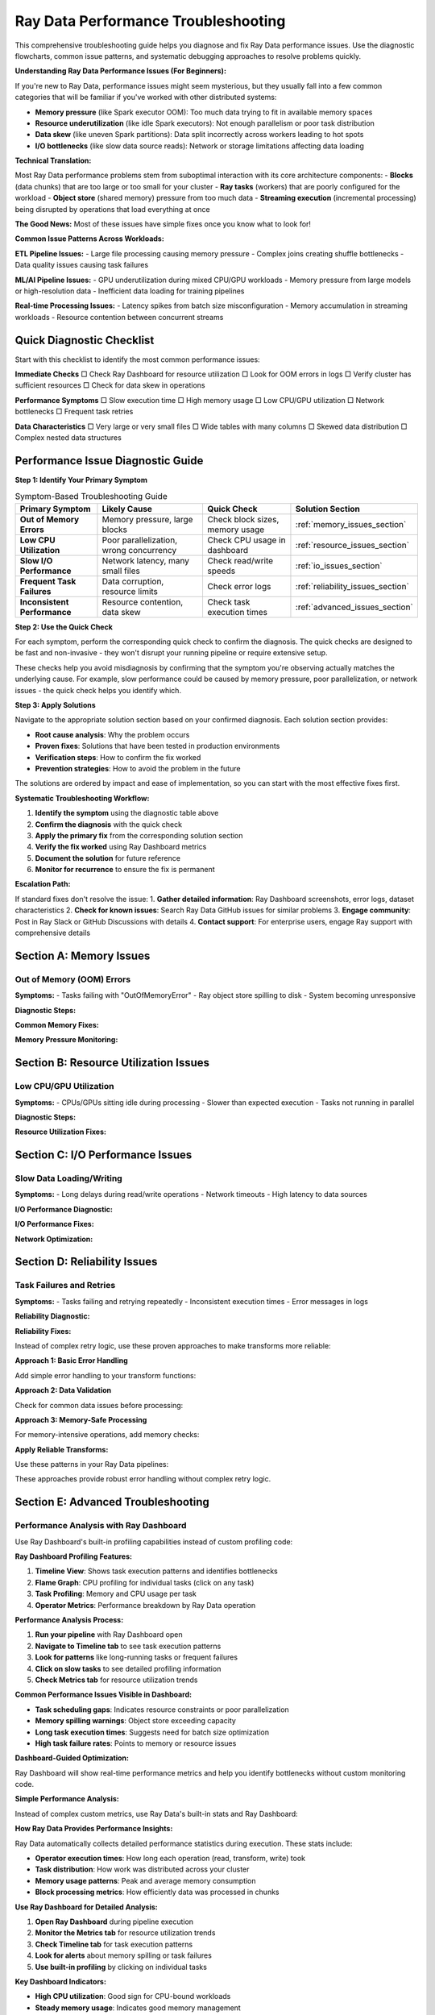 .. _troubleshooting:

===============================
Ray Data Performance Troubleshooting
===============================

This comprehensive troubleshooting guide helps you diagnose and fix Ray Data performance issues. Use the diagnostic flowcharts, common issue patterns, and systematic debugging approaches to resolve problems quickly.

**Understanding Ray Data Performance Issues (For Beginners):**

If you're new to Ray Data, performance issues might seem mysterious, but they usually fall into a few common categories that will be familiar if you've worked with other distributed systems:

- **Memory pressure** (like Spark executor OOM): Too much data trying to fit in available memory spaces
- **Resource underutilization** (like idle Spark executors): Not enough parallelism or poor task distribution
- **Data skew** (like uneven Spark partitions): Data split incorrectly across workers leading to hot spots
- **I/O bottlenecks** (like slow data source reads): Network or storage limitations affecting data loading

**Technical Translation:**

Most Ray Data performance problems stem from suboptimal interaction with its core architecture components:
- **Blocks** (data chunks) that are too large or too small for your cluster
- **Ray tasks** (workers) that are poorly configured for the workload  
- **Object store** (shared memory) pressure from too much data
- **Streaming execution** (incremental processing) being disrupted by operations that load everything at once

**The Good News:** Most of these issues have simple fixes once you know what to look for!

**Common Issue Patterns Across Workloads:**

**ETL Pipeline Issues:**
- Large file processing causing memory pressure
- Complex joins creating shuffle bottlenecks
- Data quality issues causing task failures

**ML/AI Pipeline Issues:**
- GPU underutilization during mixed CPU/GPU workloads
- Memory pressure from large models or high-resolution data
- Inefficient data loading for training pipelines

**Real-time Processing Issues:**
- Latency spikes from batch size misconfiguration
- Memory accumulation in streaming workloads
- Resource contention between concurrent streams

Quick Diagnostic Checklist
==========================

Start with this checklist to identify the most common performance issues:

**Immediate Checks**
□ Check Ray Dashboard for resource utilization
□ Look for OOM errors in logs
□ Verify cluster has sufficient resources
□ Check for data skew in operations

**Performance Symptoms**
□ Slow execution time
□ High memory usage
□ Low CPU/GPU utilization  
□ Network bottlenecks
□ Frequent task retries

**Data Characteristics**
□ Very large or very small files
□ Wide tables with many columns
□ Skewed data distribution
□ Complex nested data structures

Performance Issue Diagnostic Guide
==================================

**Step 1: Identify Your Primary Symptom**

.. list-table:: Symptom-Based Troubleshooting Guide
   :header-rows: 1
   :class: diagnostic-guide

   * - Primary Symptom
     - Likely Cause
     - Quick Check
     - Solution Section
   * - **Out of Memory Errors**
     - Memory pressure, large blocks
     - Check block sizes, memory usage
     - :ref:`memory_issues_section`
   * - **Low CPU Utilization**
     - Poor parallelization, wrong concurrency
     - Check CPU usage in dashboard
     - :ref:`resource_issues_section`
   * - **Slow I/O Performance**
     - Network latency, many small files
     - Check read/write speeds
     - :ref:`io_issues_section`
   * - **Frequent Task Failures**
     - Data corruption, resource limits
     - Check error logs
     - :ref:`reliability_issues_section`
   * - **Inconsistent Performance**
     - Resource contention, data skew
     - Check task execution times
     - :ref:`advanced_issues_section`

**Step 2: Use the Quick Check**

For each symptom, perform the corresponding quick check to confirm the diagnosis. The quick checks are designed to be fast and non-invasive - they won't disrupt your running pipeline or require extensive setup.

These checks help you avoid misdiagnosis by confirming that the symptom you're observing actually matches the underlying cause. For example, slow performance could be caused by memory pressure, poor parallelization, or network issues - the quick check helps you identify which.

**Step 3: Apply Solutions**

Navigate to the appropriate solution section based on your confirmed diagnosis. Each solution section provides:

- **Root cause analysis**: Why the problem occurs
- **Proven fixes**: Solutions that have been tested in production environments  
- **Verification steps**: How to confirm the fix worked
- **Prevention strategies**: How to avoid the problem in the future

The solutions are ordered by impact and ease of implementation, so you can start with the most effective fixes first.

**Systematic Troubleshooting Workflow:**

1. **Identify the symptom** using the diagnostic table above
2. **Confirm the diagnosis** with the quick check
3. **Apply the primary fix** from the corresponding solution section
4. **Verify the fix worked** using Ray Dashboard metrics
5. **Document the solution** for future reference
6. **Monitor for recurrence** to ensure the fix is permanent

**Escalation Path:**

If standard fixes don't resolve the issue:
1. **Gather detailed information**: Ray Dashboard screenshots, error logs, dataset characteristics
2. **Check for known issues**: Search Ray Data GitHub issues for similar problems
3. **Engage community**: Post in Ray Slack or GitHub Discussions with details
4. **Contact support**: For enterprise users, engage Ray support with comprehensive details

.. _memory_issues_section:

Section A: Memory Issues
========================

Out of Memory (OOM) Errors
--------------------------

**Symptoms:**
- Tasks failing with "OutOfMemoryError"
- Ray object store spilling to disk
- System becoming unresponsive

**Diagnostic Steps:**

.. testcode::

    def diagnose_memory_issues(ds):
        """Diagnose memory-related issues in Ray Data pipeline."""
        
        print("Memory Diagnostics:")
        
        # Check dataset characteristics
        stats = ds.stats()
        total_size_gb = stats.total_bytes / (1024**3)
        avg_block_size_mb = stats.total_bytes / stats.num_blocks / (1024**2)
        
        print(f"  Dataset size: {total_size_gb:.2f}GB")
        print(f"  Number of blocks: {stats.num_blocks}")
        print(f"  Average block size: {avg_block_size_mb:.1f}MB")
        
        # Check system memory
        import psutil
        memory_info = psutil.virtual_memory()
        available_gb = memory_info.available / (1024**3)
        
        print(f"  Available system memory: {available_gb:.1f}GB")
        
        # Check Ray object store
        try:
            import ray
            cluster_resources = ray.cluster_resources()
            object_store_memory = cluster_resources.get("object_store_memory", 0) / (1024**3)
            print(f"  Object store memory: {object_store_memory:.1f}GB")
        except:
            print("  Could not get object store info")
        
        # Identify issues
        issues = []
        
        if avg_block_size_mb > 512:
            issues.append("Blocks too large (>512MB)")
        
        if total_size_gb > available_gb * 0.5:
            issues.append("Dataset larger than 50% of available memory")
        
        if stats.num_blocks < ray.cluster_resources().get("CPU", 1):
            issues.append("Too few blocks for parallelization")
        
        if issues:
            print("  Issues found:")
            for issue in issues:
                print(f"    {issue}")
        else:
            print("  No obvious memory issues detected")
        
        return issues

**Common Memory Fixes:**

.. testcode::

    def fix_memory_issues(ds, issues):
        """Apply fixes for common memory issues."""
        
        fixes_applied = []
        
        # Fix 1: Reduce block sizes
        if any("Blocks too large" in issue for issue in issues):
            print("Applying Fix 1: Reducing block sizes")
            
            # Calculate better block count
            stats = ds.stats()
            target_block_size_mb = 64  # 64MB target
            optimal_blocks = max(1, int(stats.total_bytes / (target_block_size_mb * 1024**2)))
            
            ds = ds.repartition(optimal_blocks)
            fixes_applied.append("Reduced block sizes")
        
        # Fix 2: Configure memory limits
        if any("Dataset larger than" in issue for issue in issues):
            print("Applying Fix 2: Configuring memory limits")
            
            ctx = ray.data.DataContext.get_current()
            ctx.target_max_block_size = 32 * 1024 * 1024  # 32MB max
            
            # Configure execution limits
            available_memory = psutil.virtual_memory().total
            ctx.execution_options.resource_limits.object_store_memory = int(available_memory * 0.2)
            
            fixes_applied.append("Configured memory limits")
        
        # Fix 3: Increase parallelization
        if any("Too few blocks" in issue for issue in issues):
            print("Applying Fix 3: Increasing parallelization")
            
            cpu_count = int(ray.cluster_resources().get("CPU", 4))
            optimal_blocks = cpu_count * 3
            ds = ds.repartition(optimal_blocks)
            
            fixes_applied.append("Increased parallelization")
        
        print(f"Applied fixes: {', '.join(fixes_applied)}")
        return ds

**Memory Pressure Monitoring:**

.. testcode::

    import threading
    import time
    
    class MemoryPressureMonitor:
        """Monitor memory pressure during Ray Data operations."""
        
        def __init__(self, alert_threshold=80):
            self.alert_threshold = alert_threshold
            self.monitoring = False
            self.alerts = []
        
        def start_monitoring(self):
            """Start memory pressure monitoring."""
            self.monitoring = True
            self.thread = threading.Thread(target=self._monitor_loop)
            self.thread.daemon = True
            self.thread.start()
            print(f"ANALYSIS: Memory monitoring started (alert at {self.alert_threshold}%)")
        
        def stop_monitoring(self):
            """Stop monitoring and return alerts."""
            self.monitoring = False
            if hasattr(self, 'thread'):
                self.thread.join()
            return self.alerts
        
        def _monitor_loop(self):
            """Main monitoring loop."""
            while self.monitoring:
                memory_percent = psutil.virtual_memory().percent
                
                if memory_percent > self.alert_threshold:
                    alert = {
                        "timestamp": time.time(),
                        "memory_percent": memory_percent,
                        "message": f"High memory usage: {memory_percent:.1f}%"
                    }
                    self.alerts.append(alert)
                    print(f"ALERT: {alert['message']}")
                
                time.sleep(2)  # Check every 2 seconds
    
    # Usage
    monitor = MemoryPressureMonitor(alert_threshold=75)
    monitor.start_monitoring()
    
    try:
        # Your Ray Data operations
        result = ds.map_batches(my_transform).write_parquet("output/")
    finally:
        alerts = monitor.stop_monitoring()
        print(f"Memory alerts during execution: {len(alerts)}")

.. _resource_issues_section:

Section B: Resource Utilization Issues
======================================

Low CPU/GPU Utilization
-----------------------

**Symptoms:**
- CPUs/GPUs sitting idle during processing
- Slower than expected execution
- Tasks not running in parallel

**Diagnostic Steps:**

.. testcode::

    def diagnose_resource_utilization():
        """Diagnose resource utilization issues."""
        
        print("ANALYSIS: Resource Utilization Diagnostics:")
        
        # Check cluster resources
        cluster_resources = ray.cluster_resources()
        cpu_total = cluster_resources.get("CPU", 0)
        gpu_total = cluster_resources.get("GPU", 0)
        
        print(f"  Total CPUs: {cpu_total}")
        print(f"  Total GPUs: {gpu_total}")
        
        # Check current utilization
        import psutil
        cpu_percent = psutil.cpu_percent(interval=1)
        print(f"  Current CPU usage: {cpu_percent:.1f}%")
        
        # Check Ray task utilization
        try:
            from ray._private.internal_api import cluster_resources_usage
            usage = cluster_resources_usage()
            cpu_used = usage.get("CPU", 0)
            gpu_used = usage.get("GPU", 0)
            
            cpu_utilization = (cpu_used / cpu_total * 100) if cpu_total > 0 else 0
            gpu_utilization = (gpu_used / gpu_total * 100) if gpu_total > 0 else 0
            
            print(f"  Ray CPU utilization: {cpu_utilization:.1f}%")
            print(f"  Ray GPU utilization: {gpu_utilization:.1f}%")
            
            # Identify issues
            if cpu_utilization < 50:
                print("  ERROR: Low CPU utilization - check concurrency settings")
            if gpu_total > 0 and gpu_utilization < 50:
                print("  ERROR: Low GPU utilization - check GPU task configuration")
            
        except Exception as e:
            print(f"  Could not get Ray resource usage: {e}")

**Resource Utilization Fixes:**

.. testcode::

    def optimize_resource_utilization(ds, operation_type="cpu_bound"):
        """Optimize resource utilization based on operation type."""
        
        cluster_cpus = int(ray.cluster_resources().get("CPU", 4))
        cluster_gpus = int(ray.cluster_resources().get("GPU", 0))
        
        print(f"OPTIMIZING: Optimizing for {operation_type} operations")
        
        if operation_type == "cpu_bound":
            # CPU-intensive operations: use all CPUs
            optimal_concurrency = cluster_cpus
            
            def optimized_transform(batch):
                # Your CPU-intensive transformation
                return my_cpu_transform(batch)
            
            result = ds.map_batches(
                optimized_transform,
                concurrency=optimal_concurrency,
                ray_remote_args={"num_cpus": 1}
            )
            
        elif operation_type == "io_bound":
            # I/O-bound operations: higher concurrency
            optimal_concurrency = cluster_cpus * 2
            
            def optimized_io_transform(batch):
                # Your I/O-intensive transformation
                return my_io_transform(batch)
            
            result = ds.map_batches(
                optimized_io_transform,
                concurrency=optimal_concurrency,
                ray_remote_args={"num_cpus": 0.5}  # Less CPU per task
            )
            
        elif operation_type == "gpu_accelerated" and cluster_gpus > 0:
            # GPU operations: match GPU count
            optimal_concurrency = cluster_gpus
            
            def optimized_gpu_transform(batch):
                # Your GPU transformation
                return my_gpu_transform(batch)
            
            result = ds.map_batches(
                optimized_gpu_transform,
                concurrency=optimal_concurrency,
                ray_remote_args={"num_gpus": 1, "num_cpus": 2}
            )
            
        else:
            # Default: balanced approach
            optimal_concurrency = max(1, cluster_cpus // 2)
            result = ds.map_batches(
                my_transform,
                concurrency=optimal_concurrency
            )
        
        print(f"SUCCESS: Configured concurrency: {optimal_concurrency}")
        return result

.. _io_issues_section:

Section C: I/O Performance Issues
=================================

Slow Data Loading/Writing
-------------------------

**Symptoms:**
- Long delays during read/write operations
- Network timeouts
- High latency to data sources

**I/O Performance Diagnostic:**

.. testcode::

    def diagnose_io_performance(data_path):
        """Diagnose I/O performance issues."""
        
        print("ANALYSIS: I/O Performance Diagnostics:")
        
        # Test read performance
        start_time = time.time()
        
        # Small sample read
        sample_ds = ray.data.read_parquet(data_path, override_num_blocks=1)
        sample_stats = sample_ds.stats()
        
        sample_time = time.time() - start_time
        sample_size_mb = sample_stats.total_bytes / (1024**2)
        
        if sample_time > 0:
            read_speed_mbps = sample_size_mb / sample_time
            print(f"  Sample read speed: {read_speed_mbps:.1f} MB/s")
            
            if read_speed_mbps < 50:  # Less than 50 MB/s
                print("  ERROR: Slow read performance detected")
                print("    Possible causes:")
                print("    - Network latency to data source")
                print("    - Too many small files")
                print("    - Inefficient file format")
                print("    - Insufficient read parallelism")
        
        # Check file characteristics
        print(f"  Sample size: {sample_size_mb:.1f}MB")
        
        # Estimate total dataset characteristics
        try:
            # This is a simplified estimation
            full_ds = ray.data.read_parquet(data_path)
            full_stats = full_ds.stats()
            
            total_size_gb = full_stats.total_bytes / (1024**3)
            num_files = full_stats.num_blocks  # Approximation
            avg_file_size_mb = (full_stats.total_bytes / num_files) / (1024**2)
            
            print(f"  Estimated total size: {total_size_gb:.2f}GB")
            print(f"  Estimated files: {num_files}")
            print(f"  Average file size: {avg_file_size_mb:.1f}MB")
            
            if avg_file_size_mb < 1:
                print("  ERROR: Many small files detected - consider consolidation")
            
        except Exception as e:
            print(f"  Could not analyze full dataset: {e}")

**I/O Performance Fixes:**

.. testcode::

    def optimize_io_performance(data_path, optimization_type="read"):
        """Optimize I/O performance."""
        
        print(f"OPTIMIZING: Optimizing {optimization_type} performance")
        
        if optimization_type == "read":
            # Optimize reading
            cluster_cpus = int(ray.cluster_resources().get("CPU", 4))
            
            # Strategy 1: Increase read parallelism
            ds = ray.data.read_parquet(
                data_path,
                override_num_blocks=cluster_cpus * 4,  # More parallelism
                ray_remote_args={"num_cpus": 0.25}     # Allow more concurrent reads
            )
            
            print("  SUCCESS: Increased read parallelism")
            
        elif optimization_type == "write":
            # Optimize writing
            def optimized_write(ds, output_path):
                # Configure for optimal write performance
                ctx = ray.data.DataContext.get_current()
                original_block_size = ctx.target_max_block_size
                
                try:
                    # Larger blocks for writing
                    ctx.target_max_block_size = 256 * 1024 * 1024  # 256MB
                    
                    # Write with optimized settings
                    ds.write_parquet(
                        output_path,
                        ray_remote_args={"num_cpus": 1}  # Full CPU per write task
                    )
                    
                    print("  SUCCESS: Optimized write configuration")
                    
                finally:
                    ctx.target_max_block_size = original_block_size
            
            return optimized_write
        
        return ds

**Network Optimization:**

.. testcode::

    def optimize_network_io(data_source_type="s3"):
        """Optimize network I/O for different data sources."""
        
        print(f"OPTIMIZING: Optimizing network I/O for {data_source_type}")
        
        if data_source_type == "s3":
            # S3 optimization
            import pyarrow as pa
            
            # Configure S3 filesystem for better performance
            s3_fs = pa.fs.S3FileSystem(
                request_timeout=60,      # Longer timeout
                connect_timeout=10,      # Connection timeout
                region="us-west-2"       # Specify region
            )
            
            def optimized_s3_read(path):
                return ray.data.read_parquet(
                    path,
                    filesystem=s3_fs,
                    override_num_blocks=32,  # More parallelism for network I/O
                    ray_remote_args={"num_cpus": 0.5}
                )
            
            print("  SUCCESS: Configured S3 optimization")
            return optimized_s3_read
            
        elif data_source_type == "gcs":
            # GCS optimization
            def optimized_gcs_read(path):
                return ray.data.read_parquet(
                    path,
                    override_num_blocks=64,  # High parallelism for GCS
                    ray_remote_args={
                        "num_cpus": 0.25,
                        "resources": {"network_bandwidth": 1}
                    }
                )
            
            print("  SUCCESS: Configured GCS optimization")
            return optimized_gcs_read
        
        else:
            print(f"  No specific optimization for {data_source_type}")
            return None

.. _reliability_issues_section:

Section D: Reliability Issues
============================

Task Failures and Retries
-------------------------

**Symptoms:**
- Tasks failing and retrying repeatedly
- Inconsistent execution times
- Error messages in logs

**Reliability Diagnostic:**

.. testcode::

    def diagnose_reliability_issues(ds):
        """Diagnose reliability issues in Ray Data pipeline."""
        
        print("ANALYSIS: Reliability Diagnostics:")
        
        # Create a test transform to check for common failure modes
        def test_transform(batch):
            """Test transform to identify failure patterns."""
            
            # Check for data quality issues
            if "value" in batch:
                values = batch["value"]
                
                # Check for None/NaN values
                none_count = sum(1 for v in values if v is None)
                if none_count > 0:
                    print(f"  ERROR: Found {none_count} None values")
                
                # Check for data type consistency
                types = set(type(v).__name__ for v in values if v is not None)
                if len(types) > 1:
                    print(f"  ERROR: Inconsistent data types: {types}")
            
            # Check for memory issues
            import psutil
            memory_mb = psutil.Process().memory_info().rss / (1024**2)
            if memory_mb > 1000:  # > 1GB
                print(f"  WARNING: High memory usage in transform: {memory_mb:.0f}MB")
            
            return batch
        
        # Test with a small sample
        try:
            sample = ds.limit(100)
            sample.map_batches(test_transform).materialize()
            print("  SUCCESS: Basic transform test passed")
        except Exception as e:
            print(f"  ERROR: Transform test failed: {e}")
            return ["Transform failures"]
        
        return []

**Reliability Fixes:**

Instead of complex retry logic, use these proven approaches to make transforms more reliable:

**Approach 1: Basic Error Handling**

Add simple error handling to your transform functions:

.. testcode::

    def reliable_transform(batch):
        try:
            return my_transform(batch)
        except Exception as e:
            print(f"Transform error: {e}")
            return batch  # Return original data on error

**Approach 2: Data Validation**

Check for common data issues before processing:

.. testcode::

    def validated_transform(batch):
        # Check for empty batches
        if not batch or not any(batch.values()):
            return {k: [] for k in batch.keys()}
        
        # Your transform logic here
        return my_transform(batch)

**Approach 3: Memory-Safe Processing**

For memory-intensive operations, add memory checks:

.. testcode::

    import psutil
    
    def memory_safe_transform(batch):
        # Check available memory before processing
        if psutil.virtual_memory().percent > 90:
            print("WARNING: High memory pressure")
            # Process smaller chunks or skip
        
        return my_transform(batch)

**Apply Reliable Transforms:**

Use these patterns in your Ray Data pipelines:

.. testcode::

    # Example: Using error handling in your pipeline
    result = ds.map_batches(reliable_transform)

These approaches provide robust error handling without complex retry logic.

.. _advanced_issues_section:

Section E: Advanced Troubleshooting
===================================

Performance Analysis with Ray Dashboard
---------------------------------------

Use Ray Dashboard's built-in profiling capabilities instead of custom profiling code:

**Ray Dashboard Profiling Features:**

1. **Timeline View**: Shows task execution patterns and identifies bottlenecks
2. **Flame Graph**: CPU profiling for individual tasks (click on any task)
3. **Task Profiling**: Memory and CPU usage per task
4. **Operator Metrics**: Performance breakdown by Ray Data operation

**Performance Analysis Process:**

1. **Run your pipeline** with Ray Dashboard open
2. **Navigate to Timeline tab** to see task execution patterns
3. **Look for patterns** like long-running tasks or frequent failures
4. **Click on slow tasks** to see detailed profiling information
5. **Check Metrics tab** for resource utilization trends

**Common Performance Issues Visible in Dashboard:**

- **Task scheduling gaps**: Indicates resource constraints or poor parallelization
- **Memory spilling warnings**: Object store exceeding capacity
- **Long task execution times**: Suggests need for batch size optimization
- **High task failure rates**: Points to memory or resource issues

**Dashboard-Guided Optimization:**

.. testcode::

    # Simple approach: Enable detailed stats and use dashboard
    ctx = ray.data.DataContext.get_current()
    ctx.enable_progress_bars = True
    ctx.enable_operator_progress_bars = True
    
    # Run pipeline and monitor dashboard
    result = ds.map_batches(my_transform).write_parquet("output/")

Ray Dashboard will show real-time performance metrics and help you identify bottlenecks without custom monitoring code.

**Simple Performance Analysis:**

Instead of complex custom metrics, use Ray Data's built-in stats and Ray Dashboard:

**How Ray Data Provides Performance Insights:**

Ray Data automatically collects detailed performance statistics during execution. These stats include:

- **Operator execution times**: How long each operation (read, transform, write) took
- **Task distribution**: How work was distributed across your cluster
- **Memory usage patterns**: Peak and average memory consumption
- **Block processing metrics**: How efficiently data was processed in chunks

.. testcode::

    # Enable stats collection and run pipeline
    result = ds.map_batches(my_transform).write_parquet("output/")
    
    # Ray Data automatically tracks performance
    print(result.stats())

**Use Ray Dashboard for Detailed Analysis:**

1. **Open Ray Dashboard** during pipeline execution
2. **Monitor the Metrics tab** for resource utilization trends
3. **Check Timeline tab** for task execution patterns
4. **Look for alerts** about memory spilling or task failures
5. **Use built-in profiling** by clicking on individual tasks

**Key Dashboard Indicators:**

- **High CPU utilization**: Good sign for CPU-bound workloads
- **Steady memory usage**: Indicates good memory management
- **No spilling alerts**: Memory usage is under control
- **Even task distribution**: Good parallelization across cluster

Section E: Advanced Troubleshooting
===================================

Performance Analysis with Ray Dashboard
---------------------------------------

Use Ray Dashboard's built-in profiling capabilities instead of custom profiling code:

**Ray Dashboard Profiling Features:**

1. **Timeline View**: Shows task execution patterns and identifies bottlenecks
2. **Flame Graph**: CPU profiling for individual tasks (click on any task)
3. **Task Profiling**: Memory and CPU usage per task
4. **Operator Metrics**: Performance breakdown by Ray Data operation

**Performance Analysis Process:**

1. **Run your pipeline** with Ray Dashboard open
2. **Navigate to Timeline tab** to see task execution patterns
3. **Look for patterns** like long-running tasks or frequent failures
4. **Click on slow tasks** to see detailed profiling information
5. **Check Metrics tab** for resource utilization trends

**Common Performance Issues Visible in Dashboard:**

- **Task scheduling gaps**: Indicates resource constraints or poor parallelization
- **Memory spilling warnings**: Object store exceeding capacity
- **Long task execution times**: Suggests need for batch size optimization
- **High task failure rates**: Points to memory or resource issues

**Dashboard-Guided Optimization:**

.. testcode::

    # Simple approach: Enable detailed stats and use dashboard
    ctx = ray.data.DataContext.get_current()
    ctx.enable_progress_bars = True
    ctx.enable_operator_progress_bars = True
    
    # Run pipeline and monitor dashboard
    result = ds.map_batches(my_transform).write_parquet("output/")
    
    # Dashboard will show real-time performance metrics

**Simple Performance Analysis:**

Instead of complex custom metrics, use Ray Data's built-in stats and Ray Dashboard:

.. testcode::

    import time
    
    # Simple timing and stats collection
    print("Starting performance analysis")
    
    start_time = time.time()
    result = ds.map_batches(my_transform).write_parquet("output/")
    end_time = time.time()
    
    execution_time = end_time - start_time
    stats = result.stats()
    
    print(f"Performance Results:")
    print(f"  Execution time: {execution_time:.2f}s")
    print(f"  Ray Data stats:")
    print(stats)

**Use Ray Dashboard for Detailed Analysis:**

1. **Open Ray Dashboard** during pipeline execution
2. **Monitor the Metrics tab** for resource utilization trends
3. **Check Timeline tab** for task execution patterns
4. **Look for alerts** about memory spilling or task failures
5. **Use built-in profiling** by clicking on individual tasks

**Key Dashboard Indicators:**

- **High CPU utilization**: Good sign for CPU-bound workloads
- **Steady memory usage**: Indicates good memory management
- **No spilling alerts**: Memory usage is under control
- **Even task distribution**: Good parallelization across cluster

Comprehensive Troubleshooting Toolkit
=====================================

All-in-One Diagnostic Tool
--------------------------

When facing performance issues, use this systematic diagnostic approach to identify the root cause. The diagnostic covers all major components of Ray Data's architecture.

**System Resource Analysis**

Use Ray Dashboard to check if your system has adequate resources:

**Dashboard Resource Monitoring:**

1. **Navigate to Ray Dashboard** → **Cluster tab**
2. **Check Node Resources**: See total and available CPU, memory, GPU per node
3. **Monitor Resource Usage**: Real-time utilization across all cluster nodes
4. **Identify Resource Constraints**: Nodes approaching resource limits

**Key Resource Indicators:**

- **Node Status**: All nodes should show as "Alive" and healthy
- **CPU Usage**: Should be balanced across nodes during processing
- **Memory Usage**: No nodes should consistently exceed 80% memory usage
- **GPU Usage**: GPUs should show high utilization during GPU operations

**Ray Cluster Analysis**

Use Ray Dashboard's Cluster tab to verify your cluster configuration:

**Cluster Configuration Check:**

1. **Total Resources**: Verify expected number of CPUs, GPUs, memory
2. **Node Health**: All nodes should show as "Alive"
3. **Resource Allocation**: Check that Ray Data can access cluster resources
4. **Object Store**: Verify object store memory allocation

**Simple Cluster Resource Check:**

.. testcode::

    # Basic cluster resource verification
    cluster_resources = ray.cluster_resources()
    print(f"Ray CPUs: {cluster_resources.get('CPU', 0)}")
    print(f"Ray GPUs: {cluster_resources.get('GPU', 0)}")
    print(f"Object Store: {cluster_resources.get('object_store_memory', 0) / (1024**3):.1f}GB")

**Dataset Characteristics Analysis**

Analyze your dataset's structure to identify potential issues:

.. testcode::

    def analyze_dataset_characteristics(ds):
        """Analyze dataset structure for performance issues."""
        
        print("Dataset Analysis:")
        
        try:
            stats = ds.stats()
            total_size_gb = stats.total_bytes / (1024**3)
            avg_block_size_mb = stats.total_bytes / stats.num_blocks / (1024**2)
            
            print(f"   Dataset size: {total_size_gb:.2f}GB")
            print(f"   Number of blocks: {stats.num_blocks}")
            print(f"   Average block size: {avg_block_size_mb:.1f}MB")
            
            # Identify potential issues
            if avg_block_size_mb > 512:
                print("   WARNING: Large blocks detected - may cause memory issues")
            elif avg_block_size_mb < 1:
                print("   WARNING: Very small blocks detected - high overhead")
            
            return stats
        except Exception as e:
            print(f"   Could not analyze dataset: {e}")
            return None

**Performance Testing**

Test your operations on a small sample to identify bottlenecks safely:

.. testcode::

    def test_operation_performance(ds, operation_func):
        """Test operation performance on a small sample."""
        
        if not operation_func:
            print("   No operation provided for testing")
            return
        
        print("Performance Test:")
        
        try:
            # Test with small sample to avoid expensive operations
            start_time = time.time()
            test_result = operation_func(ds.limit(1000))
            end_time = time.time()
            
            test_time = end_time - start_time
            print(f"   Test execution time: {test_time:.2f}s")
            
            if hasattr(test_result, 'stats'):
                test_stats = test_result.stats()
                throughput = (test_stats.total_bytes / (1024**2)) / test_time
                print(f"   Test throughput: {throughput:.1f} MB/s")
                
        except Exception as e:
            print(f"   Performance test failed: {e}")

**Complete Diagnostic Function**

Combine all diagnostic steps into a comprehensive analysis:

.. testcode::

    def comprehensive_ray_data_diagnostics(ds, operation_func=None):
        """Run complete diagnostic analysis."""
        
        print("ANALYSIS: Comprehensive Ray Data Diagnostics")
        print("=" * 50)
        
        # Run each diagnostic step
        check_system_resources()
        check_ray_cluster() 
        dataset_stats = analyze_dataset_characteristics(ds)
        test_operation_performance(ds, operation_func)
        
        # Generate actionable recommendations
        print("\nRECOMMENDATIONS: Recommendations:")
        recommendations = generate_recommendations(ds, dataset_stats)
        for rec in recommendations:
            print(f"   • {rec}")
        
        print("\n" + "=" * 50)
        print("Diagnostics complete!")
    
    def generate_recommendations(ds):
        """Generate performance recommendations based on dataset characteristics."""
        recommendations = []
        
        try:
            stats = ds.stats()
            total_size_gb = stats.total_bytes / (1024**3)
            avg_block_size_mb = stats.total_bytes / stats.num_blocks / (1024**2)
            
            # Block size recommendations
            if avg_block_size_mb > 256:
                recommendations.append("Consider using more blocks (reduce block size)")
            elif avg_block_size_mb < 16:
                recommendations.append("Consider using fewer blocks (increase block size)")
            
            # Memory recommendations
            available_memory_gb = psutil.virtual_memory().available / (1024**3)
            if total_size_gb > available_memory_gb * 0.8:
                recommendations.append("Dataset is large relative to memory - use streaming execution")
            
            # Parallelism recommendations
            cpu_count = int(ray.cluster_resources().get("CPU", 4))
            if stats.num_blocks < cpu_count:
                recommendations.append("Consider increasing parallelism (more blocks)")
            elif stats.num_blocks > cpu_count * 8:
                recommendations.append("Consider reducing parallelism (fewer blocks)")
            
        except Exception:
            recommendations.append("Could not analyze dataset for recommendations")
        
        if not recommendations:
            recommendations.append("Configuration looks reasonable!")
        
        return recommendations

Best Practices for Troubleshooting
==================================

**Systematic Approach**
1. **Start with the diagnostic checklist** to identify issue category
2. **Use the flowchart** to navigate to specific solutions
3. **Apply targeted fixes** rather than random changes
4. **Measure before and after** to validate improvements
5. **Document solutions** for future reference

**Prevention Strategies**
1. **Monitor performance continuously** in production
2. **Set up alerts** for common issues (OOM, low utilization)
3. **Use performance regression detection**
4. **Regular performance reviews** of Ray Data pipelines
5. **Keep Ray Data updated** for latest optimizations

**When to Seek Help**
- Issues persist after applying standard fixes
- Unusual error messages not covered in documentation
- Performance degradation without obvious cause
- Complex distributed system interactions

**Resources for Additional Help**
- Ray Data GitHub Issues: https://github.com/ray-project/ray/issues
- Ray Slack Community: https://ray-distributed.slack.com
- Ray Data Documentation: https://docs.ray.io/en/latest/data/
- Performance Benchmarking: https://github.com/ray-project/ray/tree/master/release/benchmarks

Next Steps
==========

After troubleshooting your Ray Data performance issues:

- **Apply the fixes** identified through diagnostics
- **Set up monitoring** to prevent future issues
- **Review optimization guides**: :ref:`reading_optimization`, :ref:`transform_optimization`, :ref:`memory_optimization`
- **Learn advanced patterns**: :ref:`patterns_antipatterns`
- **Share your solutions** with the Ray Data community
